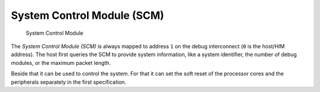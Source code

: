 System Control Module (SCM)
===========================

.. figure:: ../../img/debug_module_scm.*
   :alt: System Control Module
   :name: fig:debug_module_scm

   System Control Module

The *System Control Module (SCM)* is always mapped to address ``1`` on
the debug interconnect (``0`` is the host/HIM address). The host first
queries the SCM to provide system information, like a system identifier,
the number of debug modules, or the maximum packet length.

Beside that it can be used to control the system. For that it can set
the soft reset of the processor cores and the peripherals separately in
the first specification.

.. todo::
  Add real specification of this module, mostly following the current implementation.
